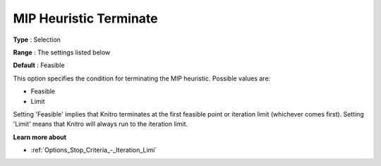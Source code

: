 .. _KNITRO_MIP_-_MIP_Heuristic_Terminate:


MIP Heuristic Terminate
=======================



**Type** :	Selection	

**Range** :	The settings listed below	

**Default** :	Feasible	



This option specifies the condition for terminating the MIP heuristic. Possible values are:



*	Feasible
*	Limit




Setting 'Feasible' implies that Knitro terminates at the first feasible point or iteration limit (whichever comes first). Setting 'Limit' means that Knitro will always run to the iteration limit.





**Learn more about** 

*	:ref:`Options_Stop_Criteria_-_Iteration_Limi` 
